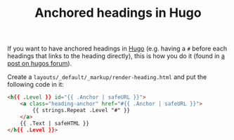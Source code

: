 #+TITLE: Anchored headings in Hugo

If you want to have anchored headings in [[file:hugo.org][Hugo]] (e.g. having a ~#~ before each headings that links to the heading directly), this is how you do it (found in [[https://discourse.gohugo.io/t/adding-anchor-next-to-headers/1726/24][a post on hugos forum]]).

Create a ~layouts/_default/_markup/render-heading.html~ and put the following code in it:
#+BEGIN_SRC html
<h{{ .Level }} id="{{ .Anchor | safeURL }}">
    <a class="heading-anchor" href="#{{ .Anchor | safeURL }}">
        {{ strings.Repeat .Level "#" }}
    </a>
    {{ .Text | safeHTML }}
</h{{ .Level }}>
#+END_SRC
